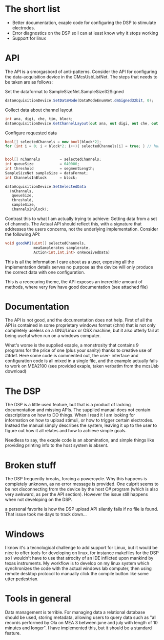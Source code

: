 * The short list
  + Better documentation, exaple code for configuring the DSP to stimulate electrodes.
  + Error diagnostics on the DSP so I can at least know why it stops working
  + Support for linux

* API
  The API is a smorgasbord of anti-patterns.
  Consider the API for configuring the data-acquisition device in the CMcsUsbListNet.
  The steps that needs to be taken are as follows:

  Set the dataformat to SampleSizeNet.SampleSize32Signed
  #+begin_src csharp
      dataAcquisitionDevice.SetDataMode(DataModeEnumNet.dmSigned32bit, 0);
  #+end_src

  Collect data about channel layout
  #+begin_src csharp
      int ana, digi, che, tim, block;
      dataAcquisitionDevice.GetChannelLayout(out ana, out digi, out che, out tim, out block, 0);
  #+end_src

  Configure requested data
  #+begin_src csharp
      bool[] selectedChannels = new bool[block*2];
      for (int i = 0; i < block*2; i++){ selectedChannels[i] = true; } // hurr


      bool[] nChannels         = selectedChannels;
      int queueSize            = 640000;
      int threshold            = segmentLength;
      SampleSizeNet sampleSize = dataFormat;
      int ChannelsInBlock      = block;

      dataAcquisitionDevice.SetSelectedData
        (nChannels,
         queueSize,
         threshold,
         sampleSize,
         ChannelsInBlock);
  #+end_src

  Contrast this to what I am actually trying to achieve: Getting data from a set of channels.
  The Actual API should reflect this, with a signature that addresses the users concerns, not 
  the underlying implementation. Consider the following API:

  #+begin_src csharp
  void goodAPI(uint[] selectedChannels,
               meaSamplerates samplerate,
               Action<int,int,int> onReceivedData)
  #+end_src

  This is all the information I care about as a user, exposing all the implementation details serves
  no purpose as the device will only produce the correct data with one configuration.

  This is a reoccuring theme, the API exposes an incredible amount of methods, where very few have good 
  documentation (see attached file)

* Documentation
  The API is not good, and the documentation does not help. First of all the API
  is contained in some proprietary windows format (chm) that is not only
  completely useless on a GNU/Linux or OSX machine, but it also utterly fail at
  being useful when run on a windows computer.
  
  What's worse is the supplied exaple, a monstrosity that contains 9 programs for the price of one
  (plus your sanity) thanks to creative use of #ifdef. Here some code is commented out, the user-
  interface and configuration code is all mixed in a single file, and the example actually fails to
  work on MEA2100 (see provided exaple, taken verbatim from the mcsUsb download)

* The DSP
  The DSP is a little used feature, but that is a product of lacking documentation and missing APIs.
  The supplied manual does not contain descriptions on how to DO things. When I read it I am looking
  for information on how to upload stimuli, or how to trigger certain electrodes. Instead the manual
  simply describes the system, leaving it up to the user to figure out how it all relates and how to
  achieve simple goals.

  Needless to say, the exaple code is an abomination, and simple things like providing printing info 
  to the host system is absent.

* Broken stuff
  The DSP frequently breaks, forcing a powercycle. Why this happens is completely unknown, as no 
  error message is provided. One culprit seems to be not disconnecting from the device by the host
  C# program (which is also very awkward, as per the API section). However the issue still happens 
  when not developing on the DSP.

  a personal favorite is how the DSP upload API silently fails if no file is found. That issue
  took me days to track down...

* Windows
  I know it's a tecnological challenge to add support for Linux, but it would be nice to offer tools 
  for developing on linux, for instance makefiles for the DSP so I wouldn't have to use that atrocity
  of an IDE inflicted upon mankind by texas instruments. My workflow is to develop on my linux system
  which synchronizes the code with the actual windows lab computer, then using remote desktop protocol
  to manually click the compile button like some utter pedestrian.

* Tools in general
  Data management is terrible. For managing data a relational database should be used, storing metadata,
  allowing users to query data such as "all records performed by Ola on MEA 3 between june and july with
  length of 10 minutes and longer". I have implemented this, but it should be a standard feature. 
